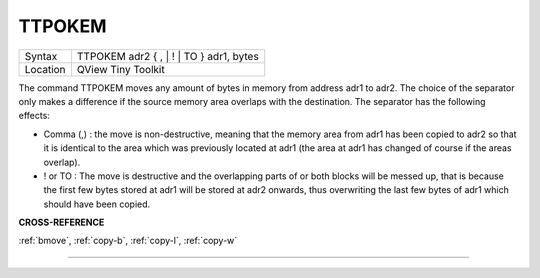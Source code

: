 ..  _ttpokem:

TTPOKEM
=======

+----------+-------------------------------------------------------------------+
| Syntax   |  TTPOKEM adr2 { , \| ! \| TO } adr1, bytes                        |
+----------+-------------------------------------------------------------------+
| Location |  QView Tiny Toolkit                                               |
+----------+-------------------------------------------------------------------+

The command TTPOKEM moves any amount of bytes in memory from address
adr1 to adr2. The choice of the separator only makes a difference if the
source memory area overlaps with the destination. The separator has the
following effects:

- Comma (,) : the move is non-destructive, meaning that the memory area from adr1 has been copied to adr2 so that it is identical to the area which was previously located at adr1 (the area at adr1 has changed of course if the areas overlap).
- ! or TO : The move is destructive and the overlapping parts of or both blocks will be messed up, that is because the first few bytes stored at adr1 will be stored at adr2 onwards, thus overwriting the last few bytes of adr1 which should have been copied.

**CROSS-REFERENCE**

:ref:`bmove`, :ref:`copy-b`,
:ref:`copy-l`, :ref:`copy-w`

--------------


